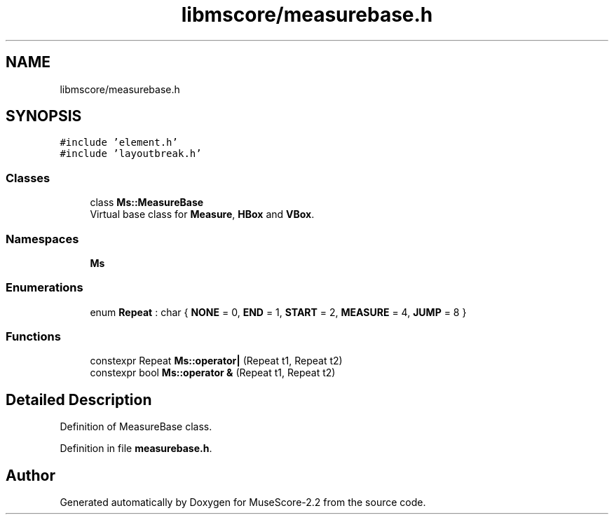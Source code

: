 .TH "libmscore/measurebase.h" 3 "Mon Jun 5 2017" "MuseScore-2.2" \" -*- nroff -*-
.ad l
.nh
.SH NAME
libmscore/measurebase.h
.SH SYNOPSIS
.br
.PP
\fC#include 'element\&.h'\fP
.br
\fC#include 'layoutbreak\&.h'\fP
.br

.SS "Classes"

.in +1c
.ti -1c
.RI "class \fBMs::MeasureBase\fP"
.br
.RI "Virtual base class for \fBMeasure\fP, \fBHBox\fP and \fBVBox\fP\&. "
.in -1c
.SS "Namespaces"

.in +1c
.ti -1c
.RI " \fBMs\fP"
.br
.in -1c
.SS "Enumerations"

.in +1c
.ti -1c
.RI "enum \fBRepeat\fP : char { \fBNONE\fP = 0, \fBEND\fP = 1, \fBSTART\fP = 2, \fBMEASURE\fP = 4, \fBJUMP\fP = 8 }"
.br
.in -1c
.SS "Functions"

.in +1c
.ti -1c
.RI "constexpr Repeat \fBMs::operator|\fP (Repeat t1, Repeat t2)"
.br
.ti -1c
.RI "constexpr bool \fBMs::operator &\fP (Repeat t1, Repeat t2)"
.br
.in -1c
.SH "Detailed Description"
.PP 
Definition of MeasureBase class\&. 
.PP
Definition in file \fBmeasurebase\&.h\fP\&.
.SH "Author"
.PP 
Generated automatically by Doxygen for MuseScore-2\&.2 from the source code\&.
